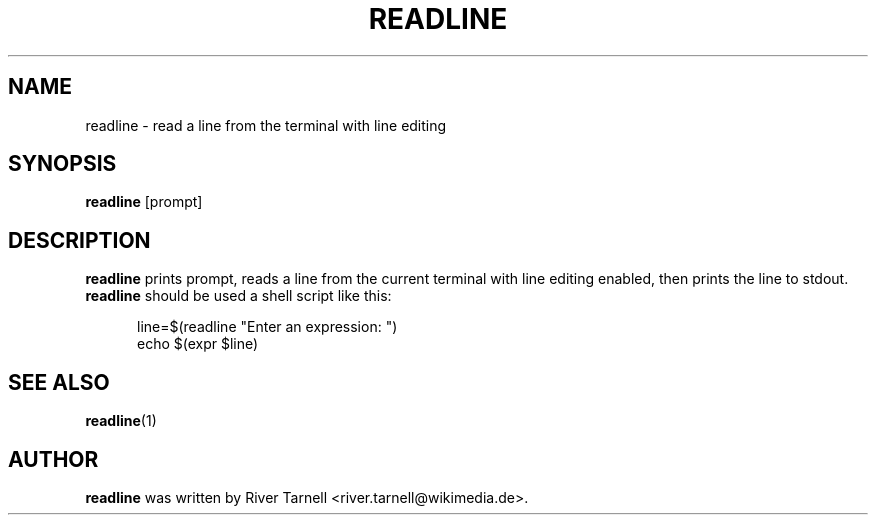 .TH READLINE "1" "January 2010" "Toolserver" "User Commands"
.SH NAME
readline \- read a line from the terminal with line editing
.SH SYNOPSIS
.B readline
[\fUprompt\fR]
.SH DESCRIPTION
.PP
.B readline
prints \fUprompt\fR, reads a line from the current terminal with line
editing enabled, then prints the line to stdout.  
.B readline
should be used a shell script like this:
.PP
.RS 5
line=$(readline "Enter an expression: ")
.br
echo $(expr $line)
.RE
.SH SEE ALSO
\fBreadline\fR(1)
.SH AUTHOR
.B readline
was written by River Tarnell <river.tarnell@wikimedia.de>.

